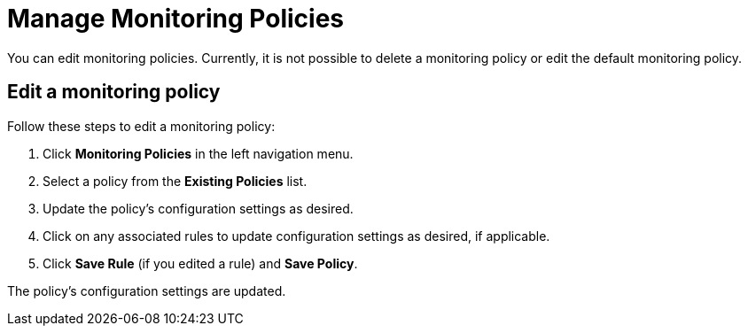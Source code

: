 
= Manage Monitoring Policies
:description: Learn how to edit a monitoring policy in OpenNMS Lōkahi/Cloud.

You can edit monitoring policies.
Currently, it is not possible to delete a monitoring policy or edit the default monitoring policy.

// <TBD - any caveats for deleting/editing policies?>

== Edit a monitoring policy

Follow these steps to edit a monitoring policy:

. Click **Monitoring Policies** in the left navigation menu.
. Select a policy from the **Existing Policies** list.
. Update the policy's configuration settings as desired.
. Click on any associated rules to update configuration settings as desired, if applicable.
. Click **Save Rule** (if you edited a rule) and **Save Policy**.

The policy's configuration settings are updated.
